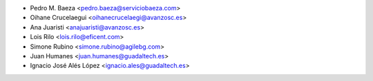 * Pedro M. Baeza <pedro.baeza@serviciobaeza.com>
* Oihane Crucelaegui <oihanecrucelaegi@avanzosc.es>
* Ana Juaristi <anajuaristi@avanzosc.es>
* Lois Rilo <lois.rilo@eficent.com>
* Simone Rubino <simone.rubino@agilebg.com>
* Juan Humanes <juan.humanes@guadaltech.es>
* Ignacio José Alés López <ignacio.ales@guadaltech.es>

